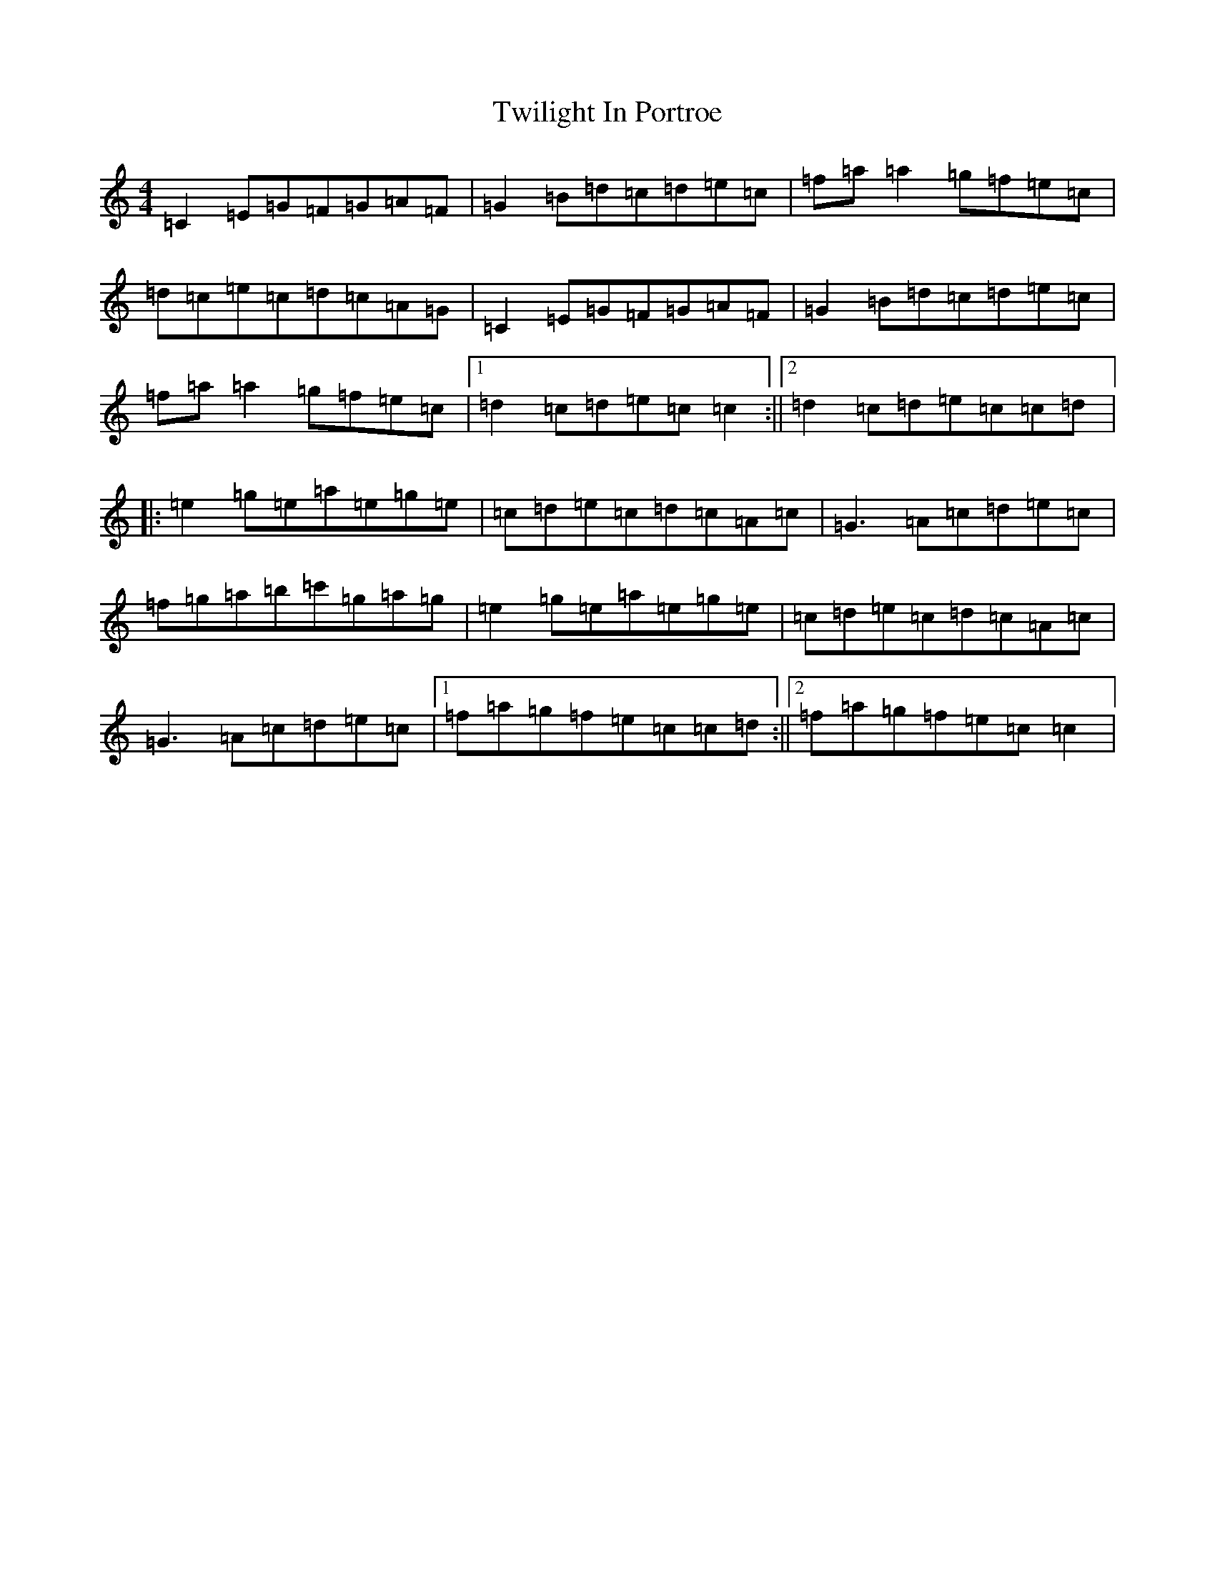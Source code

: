 X: 21749
T: Twilight In Portroe
S: https://thesession.org/tunes/4091#setting4091
R: reel
M:4/4
L:1/8
K: C Major
=C2=E=G=F=G=A=F|=G2=B=d=c=d=e=c|=f=a=a2=g=f=e=c|=d=c=e=c=d=c=A=G|=C2=E=G=F=G=A=F|=G2=B=d=c=d=e=c|=f=a=a2=g=f=e=c|1=d2=c=d=e=c=c2:||2=d2=c=d=e=c=c=d|:=e2=g=e=a=e=g=e|=c=d=e=c=d=c=A=c|=G3=A=c=d=e=c|=f=g=a=b=c'=g=a=g|=e2=g=e=a=e=g=e|=c=d=e=c=d=c=A=c|=G3=A=c=d=e=c|1=f=a=g=f=e=c=c=d:||2=f=a=g=f=e=c=c2|